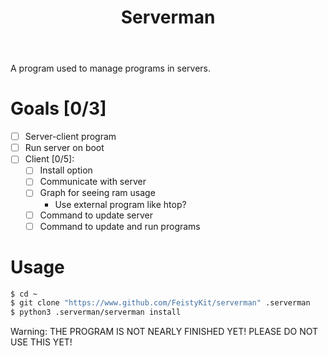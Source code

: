 #+TITLE: Serverman

A program used to manage programs in servers.

* Goals [0/3]
- [ ] Server-client program
- [ ] Run server on boot
- [ ] Client [0/5]:
  - [ ] Install option
  - [ ] Communicate with server
  - [ ] Graph for seeing ram usage
    - Use external program like htop?
  - [ ] Command to update server
  - [ ] Command to update and run programs


* Usage
#+BEGIN_SRC bash
$ cd ~
$ git clone "https://www.github.com/FeistyKit/serverman" .serverman
$ python3 .serverman/serverman install
#+END_SRC

Warning: THE PROGRAM IS NOT NEARLY FINISHED YET! PLEASE DO NOT USE THIS YET!
